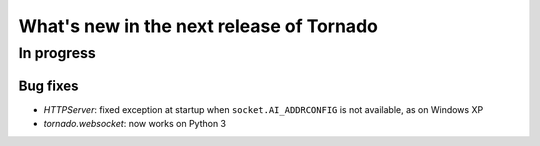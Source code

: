 What's new in the next release of Tornado
=========================================

In progress
-----------

Bug fixes
~~~~~~~~~

* `HTTPServer`: fixed exception at startup when ``socket.AI_ADDRCONFIG`` is
  not available, as on Windows XP
* `tornado.websocket`: now works on Python 3

